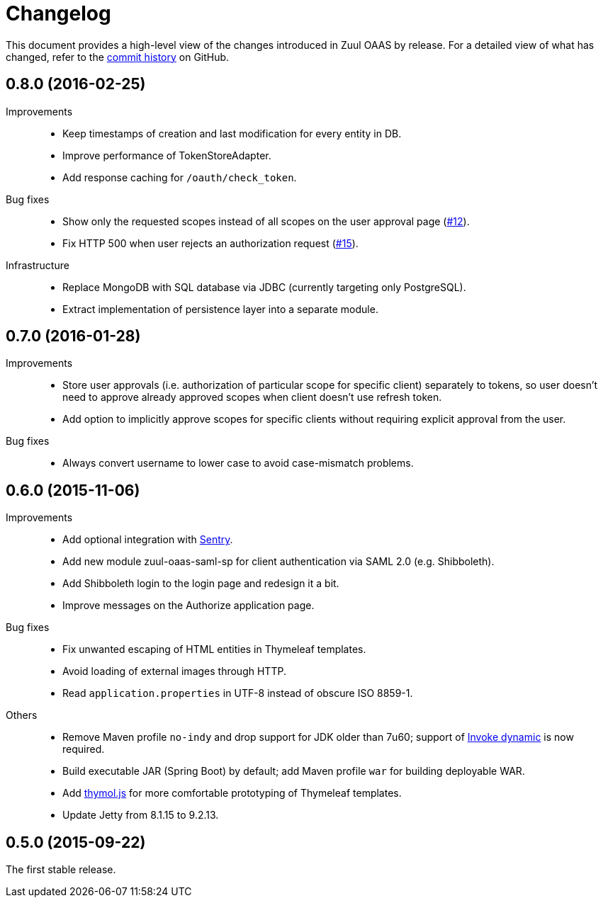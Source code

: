 = Changelog
:issues-uri: https://github.com/cvut/zuul-oaas/issues

This document provides a high-level view of the changes introduced in Zuul OAAS by release.
For a detailed view of what has changed, refer to the https://github.com/cvut/zuul-oaas/commits/master[commit history] on GitHub.


== 0.8.0 (2016-02-25)

Improvements::
  * Keep timestamps of creation and last modification for every entity in DB.
  * Improve performance of TokenStoreAdapter.
  * Add response caching for `/oauth/check_token`.

Bug fixes::
  * Show only the requested scopes instead of all scopes on the user approval page ({issues-uri}/12[#12]).
  * Fix HTTP 500 when user rejects an authorization request ({issues-uri}/15[#15]).

Infrastructure::
  * Replace MongoDB with SQL database via JDBC (currently targeting only PostgreSQL).
  * Extract implementation of persistence layer into a separate module.


== 0.7.0 (2016-01-28)

Improvements::
  * Store user approvals (i.e. authorization of particular scope for specific client) separately to tokens, so user doesn’t need to approve already approved scopes when client doesn’t use refresh token.
  * Add option to implicitly approve scopes for specific clients without requiring explicit approval from the user.

Bug fixes::
  * Always convert username to lower case to avoid case-mismatch problems.


== 0.6.0 (2015-11-06)

Improvements::
  * Add optional integration with https://www.getsentry.com[Sentry].
  * Add new module zuul-oaas-saml-sp for client authentication via SAML 2.0 (e.g. Shibboleth).
  * Add Shibboleth login to the login page and redesign it a bit.
  * Improve messages on the Authorize application page.

Bug fixes::
  * Fix unwanted escaping of HTML entities in Thymeleaf templates.
  * Avoid loading of external images through HTTP.
  * Read `application.properties` in UTF-8 instead of obscure ISO 8859-1.

Others::
  * Remove Maven profile `no-indy` and drop support for JDK older than 7u60; support of http://groovy-lang.org/indy.html[Invoke dynamic] is now required.
  * Build executable JAR (Spring Boot) by default; add Maven profile `war` for building deployable WAR.
  * Add https://github.com/thymol/thymol.js[thymol.js] for more comfortable prototyping of Thymeleaf templates.
  * Update Jetty from 8.1.15 to 9.2.13.


== 0.5.0 (2015-09-22)

The first stable release.
